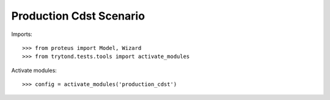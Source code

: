 .. This file is part of trytond-production-cdst.
   Licensed under the GNU General Public License v3 or later (GPLv3+).
   The COPYRIGHT file at the top level of this repository contains the
   full copyright notices and license terms.
   SPDX-License-Identifier: GPL-3.0-or-later

========================
Production Cdst Scenario
========================

Imports::

    >>> from proteus import Model, Wizard
    >>> from trytond.tests.tools import activate_modules

Activate modules::

    >>> config = activate_modules('production_cdst')
